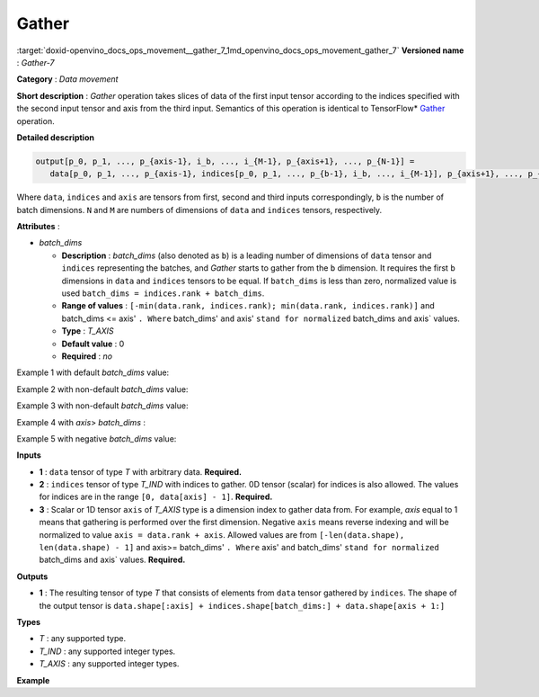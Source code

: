 .. index:: pair: page; Gather
.. _doxid-openvino_docs_ops_movement__gather_7:


Gather
======

:target:`doxid-openvino_docs_ops_movement__gather_7_1md_openvino_docs_ops_movement_gather_7` **Versioned name** : *Gather-7*

**Category** : *Data movement*

**Short description** : *Gather* operation takes slices of data of the first input tensor according to the indices specified with the second input tensor and axis from the third input. Semantics of this operation is identical to TensorFlow\* `Gather <https://www.tensorflow.org/api_docs/python/tf/gather>`__ operation.

**Detailed description**

.. code-block:: cpp

	output[p_0, p_1, ..., p_{axis-1}, i_b, ..., i_{M-1}, p_{axis+1}, ..., p_{N-1}] =
	   data[p_0, p_1, ..., p_{axis-1}, indices[p_0, p_1, ..., p_{b-1}, i_b, ..., i_{M-1}], p_{axis+1}, ..., p_{N-1}]

Where ``data``, ``indices`` and ``axis`` are tensors from first, second and third inputs correspondingly, ``b`` is the number of batch dimensions. ``N`` and ``M`` are numbers of dimensions of ``data`` and ``indices`` tensors, respectively.

**Attributes** :

* *batch_dims*
  
  * **Description** : *batch_dims* (also denoted as ``b``) is a leading number of dimensions of ``data`` tensor and ``indices`` representing the batches, and *Gather* starts to gather from the ``b`` dimension. It requires the first ``b`` dimensions in ``data`` and ``indices`` tensors to be equal. If ``batch_dims`` is less than zero, normalized value is used ``batch_dims = indices.rank + batch_dims``.
  
  * **Range of values** : ``[-min(data.rank, indices.rank); min(data.rank, indices.rank)]`` and batch_dims <= axis' ``. Where`` batch_dims' ``and`` axis' ``stand for normalized`` batch_dims ``and`` axis` values.
  
  * **Type** : *T_AXIS*
  
  * **Default value** : 0
  
  * **Required** : *no*

Example 1 with default *batch_dims* value:

.. ref-code-block:: cpp

	batch_dims = 0
	axis = 0
	
	indices = [0, 0, 4]
	data    = [1, 2, 3, 4, 5]
	output  = [1, 1, 5]

Example 2 with non-default *batch_dims* value:

.. ref-code-block:: cpp

	batch_dims = 1
	axis = 1
	
	indices = [[0, 0, 4], <-- this is applied to the first batch
	           [4, 0, 0]]  <-- this is applied to the second batch
	indices_shape = (2, 3)
	
	data    = [[1, 2, 3, 4, 5],  <-- the first batch
	           [6, 7, 8, 9, 10]]  <-- the second batch
	data_shape = (2, 5)
	
	output  = [[ 1, 1, 5],
	           [10, 6, 6]]
	output_shape = (2, 3)

Example 3 with non-default *batch_dims* value:

.. ref-code-block:: cpp

	batch_dims = 2
	axis = 2
	
	indices = [[[0, 0, 4],  <-- this is applied to the first batch, index = (0, 0)
	            [4, 0, 0]],  <-- this is applied to the second batch, index = (0, 1)
	
	           [[1, 2, 4],  <-- this is applied to the third batch, index = (1, 0)
	            [4, 3, 2]]]  <-- this is applied to the fourth batch, index = (1, 1)
	indices_shape = (2, 2, 3)
	
	data    = [[[1, 2, 3, 4, 5],  <-- the first batch, index = (0, 0)
	            [6, 7, 8, 9, 10]],  <-- the second batch, index = (0, 1)
	
	           [[11, 12, 13, 14, 15],  <-- the third batch, index = (1, 0)
	            [16, 17, 18, 19, 20]]]  <-- the fourth batch, index = (1, 1)
	data_shape = (2, 2, 5)
	
	output  = [[[ 1, 1, 5],
	            [10, 6, 6]],
	
	           [[12, 13, 15],
	            [20, 19, 18]]]
	output_shape = (2, 2, 3)

Example 4 with *axis*> *batch_dims* :

.. ref-code-block:: cpp

	batch_dims = 1
	axis = 2
	
	indices = [[1, 2, 4],  <-- this is applied to the first batch
	           [4, 3, 2]]  <-- this is applied to the second batch
	indices_shape = (2, 3)
	
	data = [[[[ 1,  2,  3,  4], <-- first batch
	          [ 5,  6,  7,  8],
	          [ 9, 10, 11, 12],
	          [13, 14, 15, 16],
	          [17, 18, 19, 20]]],
	
	        [[[21, 22, 23, 24], <-- second batch
	          [25, 26, 27, 28],
	          [29, 30, 31, 32],
	          [33, 34, 35, 36],
	          [37, 38, 39, 40]]]]
	data_shape = (2, 1, 5, 4)
	
	output = [[[[ 5,  6,  7,  8],
	            [ 9, 10, 11, 12],
	            [17, 18, 19, 20]]],
	
	          [[[37, 38, 39, 40],
	            [33, 34, 35, 36],
	            [29, 30, 31, 32]]]]
	output_shape = (2, 1, 3, 4)

Example 5 with negative *batch_dims* value:

.. ref-code-block:: cpp

	batch_dims = -1  <-- normalized value will be indices.rank + batch_dims = 2 - 1 = 1
	axis = 1
	
	indices = [[0, 0, 4], <-- this is applied to the first batch
	           [4, 0, 0]]  <-- this is applied to the second batch
	indices_shape = (2, 3)
	
	data    = [[1, 2, 3, 4, 5],  <-- the first batch
	           [6, 7, 8, 9, 10]]  <-- the second batch
	data_shape = (2, 5)
	
	output  = [[ 1, 1, 5],
	           [10, 6, 6]]
	output_shape = (2, 3)

**Inputs**

* **1** : ``data`` tensor of type *T* with arbitrary data. **Required.**

* **2** : ``indices`` tensor of type *T_IND* with indices to gather. 0D tensor (scalar) for indices is also allowed. The values for indices are in the range ``[0, data[axis] - 1]``. **Required.**

* **3** : Scalar or 1D tensor ``axis`` of *T_AXIS* type is a dimension index to gather data from. For example, *axis* equal to 1 means that gathering is performed over the first dimension. Negative ``axis`` means reverse indexing and will be normalized to value ``axis = data.rank + axis``. Allowed values are from ``[-len(data.shape), len(data.shape) - 1]`` and axis>= batch_dims' ``. Where`` axis' ``and`` batch_dims' ``stand for normalized`` batch_dims ``and`` axis` values. **Required.**

**Outputs**

* **1** : The resulting tensor of type *T* that consists of elements from ``data`` tensor gathered by ``indices``. The shape of the output tensor is ``data.shape[:axis] + indices.shape[batch_dims:] + data.shape[axis + 1:]``

**Types**

* *T* : any supported type.

* *T_IND* : any supported integer types.

* *T_AXIS* : any supported integer types.

**Example**

.. ref-code-block:: cpp

	<layer ... type="Gather" version="opset7">
	    <data batch_dims="1" />
	    <input>
	        <port id="0">
	            <dim>2</dim>
	            <dim>64</dim>
	            <dim>128</dim>
	        </port>
	        <port id="1">
	            <dim>2</dim>
	            <dim>32</dim>
	            <dim>21</dim>
	        </port>
	        <port id="2"/>   <!--  axis = 1  -->
	    </input>
	    <output>
	        <port id="2">
	            <dim>2</dim>
	            <dim>32</dim>
	            <dim>21</dim>
	            <dim>128</dim>
	        </port>
	    </output>
	</layer>

